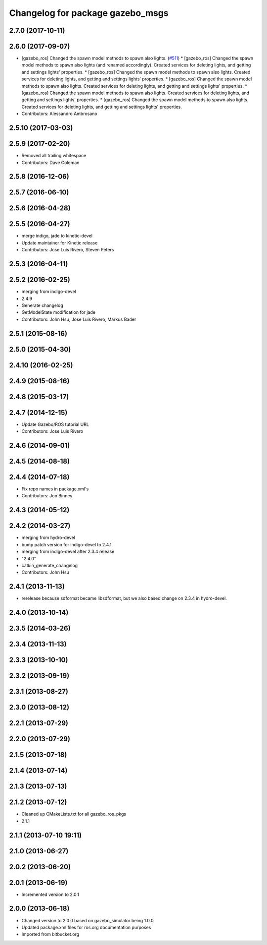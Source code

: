 ^^^^^^^^^^^^^^^^^^^^^^^^^^^^^^^^^
Changelog for package gazebo_msgs
^^^^^^^^^^^^^^^^^^^^^^^^^^^^^^^^^

2.7.0 (2017-10-11)
------------------

2.6.0 (2017-09-07)
------------------
* [gazebo_ros] Changed the spawn model methods to spawn also lights. (`#511 <https://github.com/locusrobotics/gazebo_ros_pkgs/issues/511>`_)
  * [gazebo_ros] Changed the spawn model methods to spawn also lights (and renamed accordingly).
  Created services for deleting lights, and getting and settings lights' properties.
  * [gazebo_ros] Changed the spawn model methods to spawn also lights.
  Created services for deleting lights, and getting and settings lights' properties.
  * [gazebo_ros] Changed the spawn model methods to spawn also lights.
  Created services for deleting lights, and getting and settings lights' properties.
  * [gazebo_ros] Changed the spawn model methods to spawn also lights.
  Created services for deleting lights, and getting and settings lights' properties.
  * [gazebo_ros] Changed the spawn model methods to spawn also lights.
  Created services for deleting lights, and getting and settings lights' properties.
* Contributors: Alessandro Ambrosano

2.5.10 (2017-03-03)
-------------------

2.5.9 (2017-02-20)
------------------
* Removed all trailing whitespace
* Contributors: Dave Coleman

2.5.8 (2016-12-06)
------------------

2.5.7 (2016-06-10)
------------------

2.5.6 (2016-04-28)
------------------

2.5.5 (2016-04-27)
------------------
* merge indigo, jade to kinetic-devel
* Update maintainer for Kinetic release
* Contributors: Jose Luis Rivero, Steven Peters

2.5.3 (2016-04-11)
------------------

2.5.2 (2016-02-25)
------------------
* merging from indigo-devel
* 2.4.9
* Generate changelog
* GetModelState modification for jade
* Contributors: John Hsu, Jose Luis Rivero, Markus Bader

2.5.1 (2015-08-16)
------------------

2.5.0 (2015-04-30)
------------------

2.4.10 (2016-02-25)
-------------------

2.4.9 (2015-08-16)
------------------

2.4.8 (2015-03-17)
------------------

2.4.7 (2014-12-15)
------------------
* Update Gazebo/ROS tutorial URL
* Contributors: Jose Luis Rivero

2.4.6 (2014-09-01)
------------------

2.4.5 (2014-08-18)
------------------

2.4.4 (2014-07-18)
------------------
* Fix repo names in package.xml's
* Contributors: Jon Binney

2.4.3 (2014-05-12)
------------------

2.4.2 (2014-03-27)
------------------
* merging from hydro-devel
* bump patch version for indigo-devel to 2.4.1
* merging from indigo-devel after 2.3.4 release
* "2.4.0"
* catkin_generate_changelog
* Contributors: John Hsu

2.4.1 (2013-11-13)
------------------
* rerelease because sdformat became libsdformat, but we also based change on 2.3.4 in hydro-devel.

2.4.0 (2013-10-14)
------------------

2.3.5 (2014-03-26)
------------------

2.3.4 (2013-11-13)
------------------

2.3.3 (2013-10-10)
------------------

2.3.2 (2013-09-19)
------------------

2.3.1 (2013-08-27)
------------------

2.3.0 (2013-08-12)
------------------

2.2.1 (2013-07-29)
------------------

2.2.0 (2013-07-29)
------------------

2.1.5 (2013-07-18)
------------------

2.1.4 (2013-07-14)
------------------

2.1.3 (2013-07-13)
------------------

2.1.2 (2013-07-12)
------------------
* Cleaned up CMakeLists.txt for all gazebo_ros_pkgs
* 2.1.1

2.1.1 (2013-07-10 19:11)
------------------------

2.1.0 (2013-06-27)
------------------

2.0.2 (2013-06-20)
------------------

2.0.1 (2013-06-19)
------------------
* Incremented version to 2.0.1

2.0.0 (2013-06-18)
------------------
* Changed version to 2.0.0 based on gazebo_simulator being 1.0.0
* Updated package.xml files for ros.org documentation purposes
* Imported from bitbucket.org
